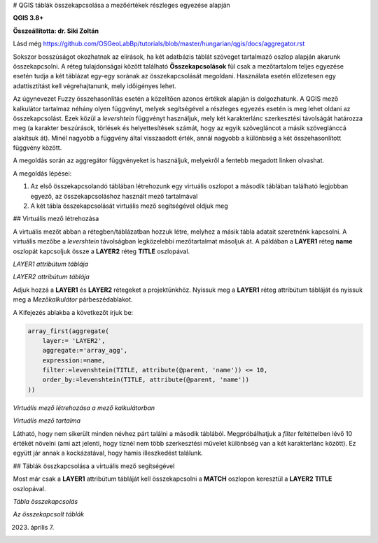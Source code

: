 # QGIS táblák összekapcsolása a mezőértékek részleges egyezése alapján

**QGIS 3.8+**

**Összeállította: dr. Siki Zoltán**

Lásd még https://github.com/OSGeoLabBp/tutorials/blob/master/hungarian/qgis/docs/aggregator.rst

Sokszor bosszúságot okozhatnak az elírások, ha két adatbázis táblát szöveget
tartalmazó oszlop alapján akarunk összekapcsolni. A réteg tulajdonságai 
között található **Összekapcsolások** fül csak a mezőtartalom teljes egyezése
esetén tudja a két táblázat egy-egy sorának az összekapcsolását megoldani.
Használata esetén előzetesen egy adattisztítást kell végrehajtanunk, mely
időigényes lehet.

Az úgynevezet Fuzzy összehasonlítás esetén a közelítően azonos értékek alapján
is dolgozhatunk. A QGIS mező kalkulátor tartalmaz néhány olyen függvényt,
melyek segítségével a részleges egyezés esetén is meg lehet oldani az
összekapcsolást. Ezek közül a *levershtein* függvényt használjuk, mely két
karakterlánc szerkesztési távolságát határozza meg (a karakter beszúrások,
törlések és helyettesítések számát, hogy az egyik szövegláncot a másik 
szöveglánccá alakítsuk át). Minél nagyobb a függvény által visszaadott érték,
annál nagyobb a különbség a két összehasonlított függvény között.

A megoldás során az aggregátor függvényeket is használjuk, melyekről a fentebb
megadott linken olvashat.

A megoldás lépései:

#. Az első összekapcsolandó táblában létrehozunk egy virtuális oszlopot a második táblában található legjobban egyező, az összekapcsoláshoz használt mező tartalmával
#. A két tábla összekapcsolását virtuális mező segítségével oldjuk meg

## Virtuális mező létrehozása

A virtuális mezőt abban a rétegben/táblázatban hozzuk létre, melyhez a
másik tábla adatait szeretnénk kapcsolni. A virtuális mezőbe a
*levershtein* távolságban legközelebbi mezőtartalmat másoljuk át.
A páldában a **LAYER1** réteg **name** oszlopát kapcsoljuk össze a
**LAYER2** réteg **TITLE** oszlopával.

.. image:: images/fuzzymatch1.png
   :align: center

*LAYER1 attribútum táblája*

.. image:: images/fuzzymatch2.png
   :align: center

*LAYER2 attribútum táblája*

Adjuk hozzá a **LAYER1** és **LAYER2** rétegeket a projektünkhöz.
Nyissuk meg a **LAYER1** réteg attribútum tábláját és nyissuk meg a
*Mezőkalkulátor* párbeszédablakot.

A Kifejezés ablakba a következőt írjuk be:

.. code::

    array_first(aggregate(
        layer:= 'LAYER2',
        aggregate:='array_agg',
        expression:=name,
        filter:=levenshtein(TITLE, attribute(@parent, 'name')) <= 10,
        order_by:=levenshtein(TITLE, attribute(@parent, 'name'))
    ))


.. image:: images/fuzzymatch3.png
   :align: center

*Virtuális mező létrehozása a mező kalkulátorban*

.. image:: images/fuzzymatch4.png
   :align: center

*Virtuális mező tartalma*

Látható, hogy nem sikerült minden névhez párt találni a második táblából.
Megpróbálhatjuk a *filter* feltéttelben lévő 10 értékét növelni (ami azt
jelenti, hogy tíznél nem több szerkesztési művelet különbség van a két 
karakterlánc között). Ez együtt jár annak a kockázatával, hogy hamis 
illeszkedést találunk.

## Táblák összkapcsolása a virtuális mező segítségével

Most már csak a **LAYER1** attribútum tábláját kell összekapcsolni a
**MATCH** oszlopon keresztül a **LAYER2** **TITLE** oszlopával.

.. image:: images/fuzzymatch5.png
   :align: center

*Tábla összekapcsolás*

.. image:: images/fuzzymatch5.png
   :align: center

*Az összekapcsolt táblák*

2023. április 7.
